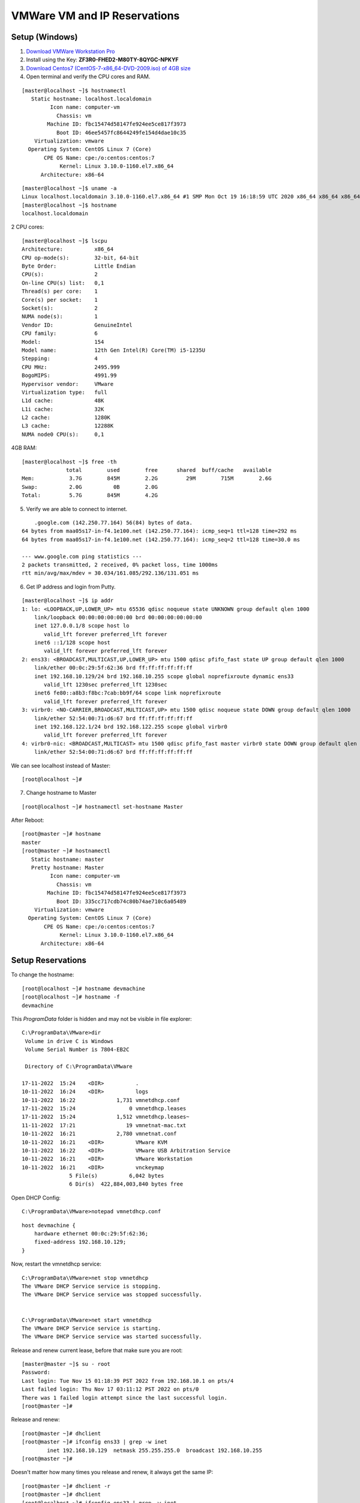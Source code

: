 ===============================
VMWare VM and IP Reservations
===============================

Setup (Windows)
================

1. `Download VMWare Workstation Pro <https://www.vmware.com/in/products/workstation-pro/workstation-pro-evaluation.html>`_

2. Install using the Key: **ZF3R0-FHED2-M80TY-8QYGC-NPKYF**

3. `Download Centos7 (CentOS-7-x86_64-DVD-2009.iso) of 4GB size <http://isoredirect.centos.org/centos/7/isos/x86_64/>`_

4. Open terminal and verify the CPU cores and RAM.

::

    [master@localhost ~]$ hostnamectl
       Static hostname: localhost.localdomain
             Icon name: computer-vm
               Chassis: vm
            Machine ID: fbc15474d58147fe924ee5ce817f3973
               Boot ID: 46ee5457fc8644249fe154d4dae10c35
        Virtualization: vmware
      Operating System: CentOS Linux 7 (Core)
           CPE OS Name: cpe:/o:centos:centos:7
                Kernel: Linux 3.10.0-1160.el7.x86_64
          Architecture: x86-64


::

    [master@localhost ~]$ uname -a
    Linux localhost.localdomain 3.10.0-1160.el7.x86_64 #1 SMP Mon Oct 19 16:18:59 UTC 2020 x86_64 x86_64 x86_64 GNU/Linux
    [master@localhost ~]$ hostname
    localhost.localdomain


2 CPU cores::

    [master@localhost ~]$ lscpu
    Architecture:          x86_64
    CPU op-mode(s):        32-bit, 64-bit
    Byte Order:            Little Endian
    CPU(s):                2
    On-line CPU(s) list:   0,1
    Thread(s) per core:    1
    Core(s) per socket:    1
    Socket(s):             2
    NUMA node(s):          1
    Vendor ID:             GenuineIntel
    CPU family:            6
    Model:                 154
    Model name:            12th Gen Intel(R) Core(TM) i5-1235U
    Stepping:              4
    CPU MHz:               2495.999
    BogoMIPS:              4991.99
    Hypervisor vendor:     VMware
    Virtualization type:   full
    L1d cache:             48K
    L1i cache:             32K
    L2 cache:              1280K
    L3 cache:              12288K
    NUMA node0 CPU(s):     0,1

4GB RAM::

    [master@localhost ~]$ free -th
                  total        used        free      shared  buff/cache   available
    Mem:           3.7G        845M        2.2G         29M        715M        2.6G
    Swap:          2.0G          0B        2.0G
    Total:         5.7G        845M        4.2G

5. Verify we are able to connect to internet.

::

        .google.com (142.250.77.164) 56(84) bytes of data.
    64 bytes from maa05s17-in-f4.1e100.net (142.250.77.164): icmp_seq=1 ttl=128 time=292 ms
    64 bytes from maa05s17-in-f4.1e100.net (142.250.77.164): icmp_seq=2 ttl=128 time=30.0 ms

    --- www.google.com ping statistics ---
    2 packets transmitted, 2 received, 0% packet loss, time 1000ms
    rtt min/avg/max/mdev = 30.034/161.085/292.136/131.051 ms

6. Get IP address and login from Putty.

::

    [master@localhost ~]$ ip addr
    1: lo: <LOOPBACK,UP,LOWER_UP> mtu 65536 qdisc noqueue state UNKNOWN group default qlen 1000
        link/loopback 00:00:00:00:00:00 brd 00:00:00:00:00:00
        inet 127.0.0.1/8 scope host lo
           valid_lft forever preferred_lft forever
        inet6 ::1/128 scope host 
           valid_lft forever preferred_lft forever
    2: ens33: <BROADCAST,MULTICAST,UP,LOWER_UP> mtu 1500 qdisc pfifo_fast state UP group default qlen 1000
        link/ether 00:0c:29:5f:62:36 brd ff:ff:ff:ff:ff:ff
        inet 192.168.10.129/24 brd 192.168.10.255 scope global noprefixroute dynamic ens33
           valid_lft 1230sec preferred_lft 1230sec
        inet6 fe80::a8b3:f8bc:7cab:bb9f/64 scope link noprefixroute 
           valid_lft forever preferred_lft forever
    3: virbr0: <NO-CARRIER,BROADCAST,MULTICAST,UP> mtu 1500 qdisc noqueue state DOWN group default qlen 1000
        link/ether 52:54:00:71:d6:67 brd ff:ff:ff:ff:ff:ff
        inet 192.168.122.1/24 brd 192.168.122.255 scope global virbr0
           valid_lft forever preferred_lft forever
    4: virbr0-nic: <BROADCAST,MULTICAST> mtu 1500 qdisc pfifo_fast master virbr0 state DOWN group default qlen 1000
        link/ether 52:54:00:71:d6:67 brd ff:ff:ff:ff:ff:ff


We can see localhost instead of Master::

    [root@localhost ~]#


7. Change hostname to Master

::

    [root@localhost ~]# hostnamectl set-hostname Master

After Reboot::

    [root@master ~]# hostname
    master
    [root@master ~]# hostnamectl
       Static hostname: master
       Pretty hostname: Master
             Icon name: computer-vm
               Chassis: vm
            Machine ID: fbc15474d58147fe924ee5ce817f3973
               Boot ID: 335cc717cdb74c80b74ae710c6a05489
        Virtualization: vmware
      Operating System: CentOS Linux 7 (Core)
           CPE OS Name: cpe:/o:centos:centos:7
                Kernel: Linux 3.10.0-1160.el7.x86_64
          Architecture: x86-64


Setup Reservations
=====================

To change the hostname::

    [root@localhost ~]# hostname devmachine
    [root@localhost ~]# hostname -f
    devmachine


This `ProgramData` folder is hidden and may not be visible in file explorer::

    C:\ProgramData\VMware>dir
     Volume in drive C is Windows
     Volume Serial Number is 7804-EB2C

     Directory of C:\ProgramData\VMware

    17-11-2022  15:24    <DIR>          .
    10-11-2022  16:24    <DIR>          logs
    10-11-2022  16:22             1,731 vmnetdhcp.conf
    17-11-2022  15:24                 0 vmnetdhcp.leases
    17-11-2022  15:24             1,512 vmnetdhcp.leases~
    11-11-2022  17:21                19 vmnetnat-mac.txt
    10-11-2022  16:21             2,780 vmnetnat.conf
    10-11-2022  16:21    <DIR>          VMware KVM
    10-11-2022  16:22    <DIR>          VMware USB Arbitration Service
    10-11-2022  16:21    <DIR>          VMware Workstation
    10-11-2022  16:21    <DIR>          vnckeymap
                   5 File(s)          6,042 bytes
                   6 Dir(s)  422,884,003,840 bytes free


Open DHCP Config::

    C:\ProgramData\VMware>notepad vmnetdhcp.conf


::

    host devmachine {
        hardware ethernet 00:0c:29:5f:62:36;
        fixed-address 192.168.10.129;
    }


Now, restart the vmnetdhcp service::

    C:\ProgramData\VMware>net stop vmnetdhcp
    The VMware DHCP Service service is stopping.
    The VMware DHCP Service service was stopped successfully.


    C:\ProgramData\VMware>net start vmnetdhcp
    The VMware DHCP Service service is starting.
    The VMware DHCP Service service was started successfully.

Release and renew current lease, before that make sure you are root::

    [master@master ~]$ su - root
    Password: 
    Last login: Tue Nov 15 01:18:39 PST 2022 from 192.168.10.1 on pts/4
    Last failed login: Thu Nov 17 03:11:12 PST 2022 on pts/0
    There was 1 failed login attempt since the last successful login.
    [root@master ~]# 

Release and renew::

    [root@master ~]# dhclient
    [root@master ~]# ifconfig ens33 | grep -w inet
            inet 192.168.10.129  netmask 255.255.255.0  broadcast 192.168.10.255
    [root@master ~]# 

Doesn't matter how many times you release and renew, it always get the same IP::

    [root@master ~]# dhclient -r
    [root@master ~]# dhclient
    [root@localhost ~]# ifconfig ens33 | grep -w inet
        inet 192.168.10.129  netmask 255.255.255.0  broadcast 192.168.10.255





